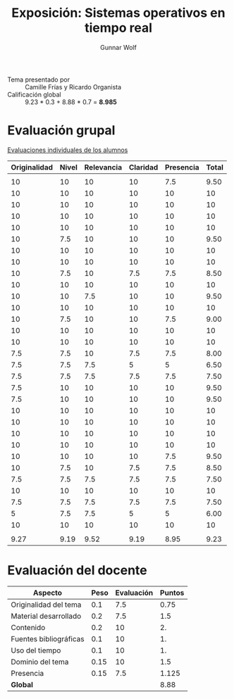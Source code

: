 #+title: Exposición: Sistemas operativos en tiempo real
#+author: Gunnar Wolf

- Tema presentado por :: Camille Frías y Ricardo Organista
- Calificación global :: 9.23 * 0.3 + 8.88 * 0.7 = *8.985*

* Evaluación grupal

[[./evaluacion_alumnos.pdf][Evaluaciones individuales de los alumnos]]

|--------------+-------+------------+----------+-----------+-------|
| Originalidad | Nivel | Relevancia | Claridad | Presencia | Total |
|--------------+-------+------------+----------+-----------+-------|
|              |       |            |          |           |       |
|           10 |    10 |         10 |       10 |       7.5 |  9.50 |
|           10 |    10 |         10 |       10 |        10 |    10 |
|           10 |    10 |         10 |       10 |        10 |    10 |
|           10 |    10 |         10 |       10 |        10 |    10 |
|           10 |    10 |         10 |       10 |        10 |    10 |
|           10 |   7.5 |         10 |       10 |        10 |  9.50 |
|           10 |    10 |         10 |       10 |        10 |    10 |
|           10 |    10 |         10 |       10 |        10 |    10 |
|           10 |   7.5 |         10 |      7.5 |       7.5 |  8.50 |
|           10 |    10 |         10 |       10 |        10 |    10 |
|           10 |    10 |        7.5 |       10 |        10 |  9.50 |
|           10 |    10 |         10 |       10 |        10 |    10 |
|           10 |   7.5 |         10 |       10 |       7.5 |  9.00 |
|           10 |    10 |         10 |       10 |        10 |    10 |
|           10 |    10 |         10 |       10 |        10 |    10 |
|          7.5 |   7.5 |         10 |      7.5 |       7.5 |  8.00 |
|          7.5 |   7.5 |        7.5 |        5 |         5 |  6.50 |
|          7.5 |   7.5 |        7.5 |      7.5 |       7.5 |  7.50 |
|          7.5 |    10 |         10 |       10 |        10 |  9.50 |
|          7.5 |    10 |         10 |       10 |        10 |  9.50 |
|           10 |    10 |         10 |       10 |        10 |    10 |
|           10 |    10 |         10 |       10 |        10 |    10 |
|           10 |    10 |         10 |       10 |        10 |    10 |
|           10 |    10 |         10 |       10 |        10 |    10 |
|           10 |    10 |         10 |       10 |       7.5 |  9.50 |
|           10 |   7.5 |         10 |      7.5 |       7.5 |  8.50 |
|          7.5 |   7.5 |        7.5 |      7.5 |       7.5 |  7.50 |
|           10 |    10 |         10 |       10 |        10 |    10 |
|          7.5 |   7.5 |        7.5 |      7.5 |       7.5 |  7.50 |
|            5 |   7.5 |        7.5 |        5 |         5 |  6.00 |
|           10 |    10 |         10 |       10 |        10 |    10 |
|              |       |            |          |           |       |
|--------------+-------+------------+----------+-----------+-------|
|         9.27 |  9.19 |       9.52 |     9.19 |      8.95 |  9.23 |
|--------------+-------+------------+----------+-----------+-------|
#+TBLFM: @>$1..@>$6=vmean(@II..@III-1); f-2::@3$>..@>>>$>=vmean($1..$5); f-2

* Evaluación del docente

| *Aspecto*              | *Peso* | *Evaluación* | *Puntos* |
|------------------------+--------+--------------+----------|
| Originalidad del tema  |    0.1 |          7.5 |     0.75 |
| Material desarrollado  |    0.2 |          7.5 |      1.5 |
| Contenido              |    0.2 |           10 |       2. |
| Fuentes bibliográficas |    0.1 |           10 |       1. |
| Uso del tiempo         |    0.1 |           10 |       1. |
| Dominio del tema       |   0.15 |           10 |      1.5 |
| Presencia              |   0.15 |          7.5 |    1.125 |
|------------------------+--------+--------------+----------|
| *Global*               |        |              |     8.88 |
#+TBLFM: @<<$4..@>>$4=$2*$3::$4=vsum(@<<..@>>);f-2
